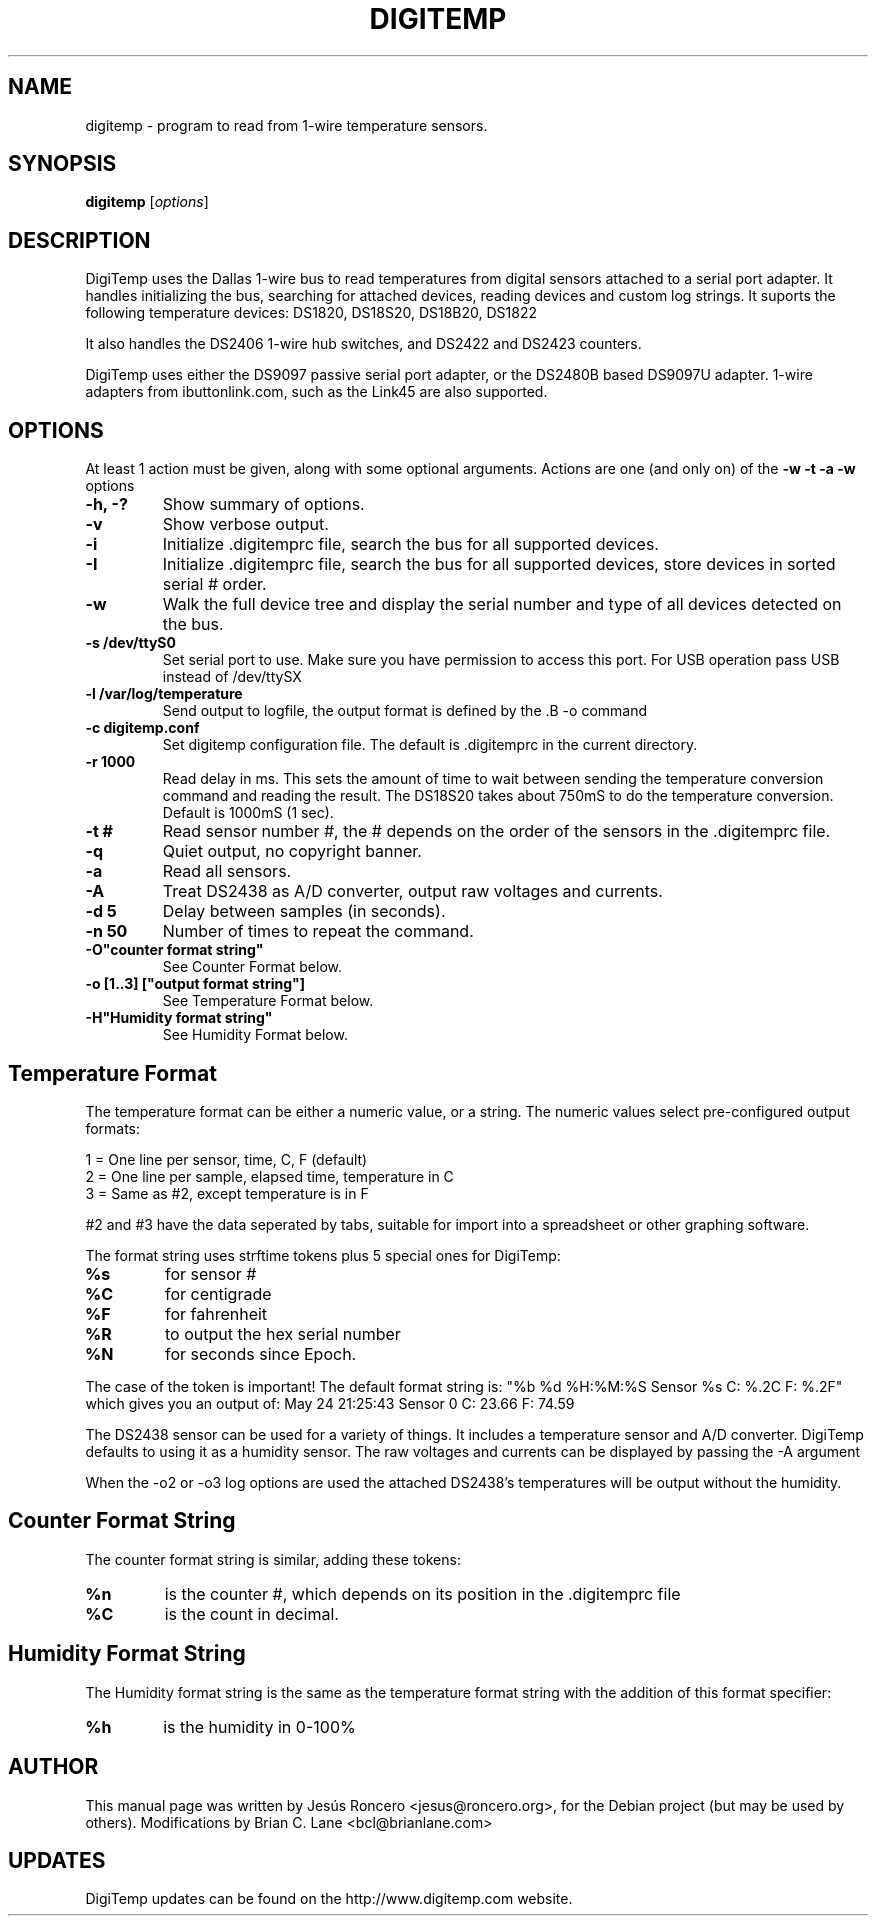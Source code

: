 .TH DIGITEMP 1 "August 2008"
.\" Some roff macros, for reference:
.\" .nh        disable hyphenation
.\" .hy        enable hyphenation
.\" .ad l      left justify
.\" .ad b      justify to both left and right margins
.\" .nf        disable filling
.\" .fi        enable filling
.\" .br        insert line break
.\" .sp <n>    insert n+1 empty lines
.\" for manpage-specific macros, see man(7)
.SH NAME
digitemp \- program to read from 1-wire temperature sensors. 
.SH SYNOPSIS
.B digitemp
.RI [ options ] 
.SH DESCRIPTION
DigiTemp uses the Dallas 1-wire bus to read temperatures from digital
sensors attached to a serial port adapter. It handles initializing the bus,
searching for attached devices, reading devices and custom log strings. It
suports the following temperature devices: DS1820, DS18S20, DS18B20, DS1822
.PP
It also handles the DS2406 1-wire hub switches, and DS2422 and DS2423
counters.
.PP
DigiTemp uses either the DS9097 passive serial port adapter, or the
DS2480B based DS9097U adapter. 1-wire adapters from ibuttonlink.com,
such as the Link45 are also supported.
.SH OPTIONS
At least 1 action must be given, along with some optional arguments. Actions
are one (and only on) of the 
.B \-w \-t \-a \-w 
options
.TP
.B \-h, \-?
Show summary of options.
.TP
.B \-v
Show verbose output.
.TP
.B \-i 
Initialize .digitemprc file, search the bus for all supported devices.
.TP
.B \-I
Initialize .digitemprc file, search the bus for all supported devices, store devices
in sorted serial # order.
.TP
.B \-w
Walk the full device tree and display the serial number and type of all
devices detected on the bus.
.TP
.B \-s /dev/ttyS0
Set serial port to use. Make sure you have permission to access this port. For USB
operation pass USB instead of /dev/ttySX
.TP
.B \-l /var/log/temperature
Send output to logfile, the output format is defined by the .B \-o
command
.TP
.B \-c digitemp.conf
Set digitemp configuration file. The default is .digitemprc in the current 
directory.
.TP
.B \-r 1000
Read delay in ms. This sets the amount of time to wait between sending the
temperature conversion command and reading the result. The DS18S20 takes
about 750mS to do the temperature conversion. Default is 1000mS (1 sec).
.TP
.B \-t #
Read sensor number #, the # depends on the order of the sensors in the
\&.digitemprc file.
.TP
.B \-q
Quiet output, no copyright banner.
.TP
.B \-a
Read all sensors.
.TP
.B \-A
Treat DS2438 as A/D converter, output raw voltages and currents.
.TP
.B \-d 5
Delay between samples (in seconds).
.TP
.B \-n 50
Number of times to repeat the command.
.TP
.B \-O"counter format string"
See Counter Format below.
.TP
.B \-o [1..3] ["output format string"]
See Temperature Format below.
.TP
.B \-H"Humidity format string"
See Humidity Format below.
.PP
.SH
Temperature Format
.PP
The temperature format can be either a numeric value, or a string. The
numeric values select pre-configured output formats:
.PP
    1 = One line per sensor, time, C, F (default) 
    2 = One line per sample, elapsed time, temperature in C
    3 = Same as #2, except temperature is in F
.PP
#2 and #3 have the data seperated by tabs, suitable for import into a 
spreadsheet or other graphing software.
.PP
The format string uses strftime tokens plus 5 special ones for
DigiTemp:
.TP
.B %s
for sensor #
.TP
.B %C
for centigrade
.TP
.B %F
for fahrenheit
.TP
.B %R
to output the hex serial number
.TP
.B %N
for seconds since Epoch.
.PP
The case of the token is important! The default format string is:
"%b %d %H:%M:%S Sensor %s C: %.2C F: %.2F" which gives you an
output of: May 24 21:25:43 Sensor 0 C: 23.66 F: 74.59
.PP
The DS2438 sensor can be used for a variety of things. It includes a 
temperature sensor and A/D converter. DigiTemp defaults to using it as a
humidity sensor. The raw voltages and currents can be displayed by passing 
the \-A argument
.PP
When the \-o2 or \-o3 log options are used the attached DS2438's temperatures
will be output without the humidity.
.PP
.SH
Counter Format String
.PP
The counter format string is similar, adding these tokens:
.TP
.B %n
is the counter #, which depends on its position in the .digitemprc file
.TP
.B %C
is the count in decimal.
.PP
.SH
Humidity Format String
.PP
The Humidity format string is the same as the temperature format string
with the addition of this format specifier:
.TP
.B %h
is the humidity in 0-100%
.PP
.SH AUTHOR
This manual page was written by Jes\['u]s Roncero <jesus@roncero.org>,
for the Debian project (but may be used by others). Modifications by Brian
C. Lane <bcl@brianlane.com>
.SH UPDATES
DigiTemp updates can be found on the http://www.digitemp.com website.
